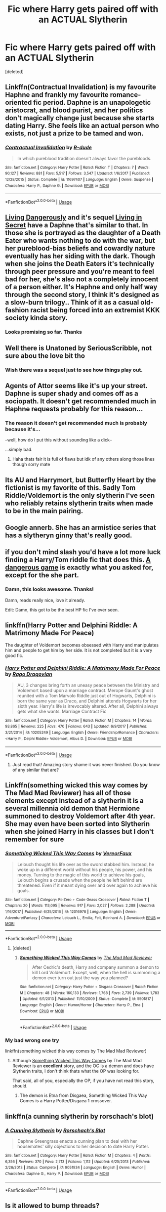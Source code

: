#+TITLE: Fic where Harry gets paired off with an ACTUAL Slytherin

* Fic where Harry gets paired off with an ACTUAL Slytherin
:PROPERTIES:
:Score: 31
:DateUnix: 1569493996.0
:DateShort: 2019-Sep-26
:FlairText: Request
:END:
[deleted]


** Linkffn(Contractual Invalidation) is my favourite Haphne and frankly my favourite romance-oriented fic period. Daphne is an unapologetic aristocrat, and blood purist, and her politics don't magically change just because she starts dating Harry. She feels like an actual person who exists, not just a prize to be tamed and won.
:PROPERTIES:
:Author: Slightly_Too_Heavy
:Score: 19
:DateUnix: 1569506479.0
:DateShort: 2019-Sep-26
:END:

*** [[https://www.fanfiction.net/s/11697407/1/][*/Contractual Invalidation/*]] by [[https://www.fanfiction.net/u/2057121/R-dude][/R-dude/]]

#+begin_quote
  In which pureblood tradition doesn't always favor the purebloods.
#+end_quote

^{/Site/:} ^{fanfiction.net} ^{*|*} ^{/Category/:} ^{Harry} ^{Potter} ^{*|*} ^{/Rated/:} ^{Fiction} ^{T} ^{*|*} ^{/Chapters/:} ^{7} ^{*|*} ^{/Words/:} ^{90,127} ^{*|*} ^{/Reviews/:} ^{881} ^{*|*} ^{/Favs/:} ^{5,517} ^{*|*} ^{/Follows/:} ^{3,547} ^{*|*} ^{/Updated/:} ^{1/6/2017} ^{*|*} ^{/Published/:} ^{12/28/2015} ^{*|*} ^{/Status/:} ^{Complete} ^{*|*} ^{/id/:} ^{11697407} ^{*|*} ^{/Language/:} ^{English} ^{*|*} ^{/Genre/:} ^{Suspense} ^{*|*} ^{/Characters/:} ^{Harry} ^{P.,} ^{Daphne} ^{G.} ^{*|*} ^{/Download/:} ^{[[http://www.ff2ebook.com/old/ffn-bot/index.php?id=11697407&source=ff&filetype=epub][EPUB]]} ^{or} ^{[[http://www.ff2ebook.com/old/ffn-bot/index.php?id=11697407&source=ff&filetype=mobi][MOBI]]}

--------------

*FanfictionBot*^{2.0.0-beta} | [[https://github.com/tusing/reddit-ffn-bot/wiki/Usage][Usage]]
:PROPERTIES:
:Author: FanfictionBot
:Score: 1
:DateUnix: 1569506493.0
:DateShort: 2019-Sep-26
:END:


** [[https://m.fanfiction.net/s/7037925/1/Living-Dangerously][Living Dangerously]] and it's sequel [[https://m.fanfiction.net/s/13341726/1/Living-in-Secret][Living in Secret]] have a Daphne that's similar to that. In those she is portrayed as the daughter of a Death Eater who wants nothing to do with the war, but her pureblood-bias beliefs and cowardly nature eventually has her siding with the dark. Though when she joins the Death Eaters it's technically through peer pressure and you're meant to feel bad for her, she's also not a completely innocent of a person either. It's Haphne and only half way through the second story, I think it's designed as a slow-burn trilogy.. Think of it as a casual old-fashion racist being forced into an extremist KKK society kinda story.
:PROPERTIES:
:Author: CGPHadley
:Score: 15
:DateUnix: 1569500620.0
:DateShort: 2019-Sep-26
:END:

*** Looks promising so far. Thanks
:PROPERTIES:
:Author: Peiniger
:Score: 5
:DateUnix: 1569502001.0
:DateShort: 2019-Sep-26
:END:


** Well there is Unatoned by SeriousScribble, not sure abou the love bit tho
:PROPERTIES:
:Author: DaBestMatt
:Score: 8
:DateUnix: 1569502125.0
:DateShort: 2019-Sep-26
:END:

*** Wish there was a sequel just to see how things play out.
:PROPERTIES:
:Author: ilikesmokingmid
:Score: 1
:DateUnix: 1569788125.0
:DateShort: 2019-Sep-29
:END:


** Agents of Attor seems like it's up your street. Daphne is super shady and comes off as a sociopath. It doesn't get recommended much in Haphne requests probably for this reason...
:PROPERTIES:
:Author: GrimIXIII
:Score: 4
:DateUnix: 1569498060.0
:DateShort: 2019-Sep-26
:END:

*** The reason it doesn't get recommended much is probably because it's...

--well, how do I put this without sounding like a dick--

...simply bad.
:PROPERTIES:
:Author: Peiniger
:Score: 7
:DateUnix: 1569500475.0
:DateShort: 2019-Sep-26
:END:

**** Haha thats fair it is full of flaws but idk of any others along those lines though sorry mate
:PROPERTIES:
:Author: GrimIXIII
:Score: 2
:DateUnix: 1569501279.0
:DateShort: 2019-Sep-26
:END:


** Its AU and Harrymort, but Butterfly Heart by the fictionist is my favorite of this. Sadly Tom Riddle/Voldemort is the only slytherin I've seen who reliably retains slytherin traits when made to be in the main pairing.
:PROPERTIES:
:Author: tumbleweedsforever
:Score: 3
:DateUnix: 1569534537.0
:DateShort: 2019-Sep-27
:END:


** Google annerb. She has an armistice series that has a slytheryn ginny that's really good.
:PROPERTIES:
:Author: stay-awhile
:Score: 2
:DateUnix: 1569531137.0
:DateShort: 2019-Sep-27
:END:


** if you don't mind slash you'd have a lot more luck finding a Harry/Tom riddle fic that does this. [[https://archiveofourown.org/works/13059681/chapters/29871909][A dangerous game]] is exactly what you asked for, except for the she part.
:PROPERTIES:
:Author: Ivycrescent
:Score: 4
:DateUnix: 1569526480.0
:DateShort: 2019-Sep-26
:END:

*** Damn, this looks awesome. Thanks!

Damn, reads really nice, love it already.

Edit: Damn, this got to be the best HP fic I've ever seen.
:PROPERTIES:
:Author: Peiniger
:Score: 1
:DateUnix: 1569527773.0
:DateShort: 2019-Sep-26
:END:


** linkffn(Harry Potter and Delphini Riddle: A Matrimony Made For Peace)

The daughter of Voldemort becomes obsessed with Harry and manipulates him and people to get him by her side. It is not completed but it is a very good fic.
:PROPERTIES:
:Author: Thalia756
:Score: 4
:DateUnix: 1569508045.0
:DateShort: 2019-Sep-26
:END:

*** [[https://www.fanfiction.net/s/10205249/1/][*/Harry Potter and Delphini Riddle: A Matrimony Made For Peace/*]] by [[https://www.fanfiction.net/u/1067919/Rago-Dragovian][/Rago Dragovian/]]

#+begin_quote
  AU, 3 changes bring forth an uneasy peace between the Ministry and Voldemort based upon a marriage contract. Merope Gaunt's ghost reunited with a Tom Marvolo Riddle just out of Hogwarts, Delphini is born the same year as Draco, and Delphini attends Hogwarts for her sixth year. Harry's life is irrevocably altered. After all, Delphini always gets what she wants. Marriage Contract Fic
#+end_quote

^{/Site/:} ^{fanfiction.net} ^{*|*} ^{/Category/:} ^{Harry} ^{Potter} ^{*|*} ^{/Rated/:} ^{Fiction} ^{M} ^{*|*} ^{/Chapters/:} ^{14} ^{*|*} ^{/Words/:} ^{93,865} ^{*|*} ^{/Reviews/:} ^{225} ^{*|*} ^{/Favs/:} ^{470} ^{*|*} ^{/Follows/:} ^{643} ^{*|*} ^{/Updated/:} ^{6/9/2017} ^{*|*} ^{/Published/:} ^{3/21/2014} ^{*|*} ^{/id/:} ^{10205249} ^{*|*} ^{/Language/:} ^{English} ^{*|*} ^{/Genre/:} ^{Friendship/Romance} ^{*|*} ^{/Characters/:} ^{<Harry} ^{P.,} ^{Delphi} ^{Riddle>} ^{Voldemort,} ^{Albus} ^{D.} ^{*|*} ^{/Download/:} ^{[[http://www.ff2ebook.com/old/ffn-bot/index.php?id=10205249&source=ff&filetype=epub][EPUB]]} ^{or} ^{[[http://www.ff2ebook.com/old/ffn-bot/index.php?id=10205249&source=ff&filetype=mobi][MOBI]]}

--------------

*FanfictionBot*^{2.0.0-beta} | [[https://github.com/tusing/reddit-ffn-bot/wiki/Usage][Usage]]
:PROPERTIES:
:Author: FanfictionBot
:Score: 1
:DateUnix: 1569508066.0
:DateShort: 2019-Sep-26
:END:

**** Just read that! Amazing story shame it was never finished. Do you know of any similar that are?
:PROPERTIES:
:Author: seanbz93
:Score: 2
:DateUnix: 1569588244.0
:DateShort: 2019-Sep-27
:END:


** Linkffn(something wicked this way comes by The Mad Mad Reviewer) has all of those elements except instead of a slytherin it is a several millennia old demon that Hermione summoned to destroy Voldemort after 4th year. She may even have been sorted into Slytherin when she joined Harry in his classes but I don't remember for sure
:PROPERTIES:
:Author: randomredditor12345
:Score: 1
:DateUnix: 1569508522.0
:DateShort: 2019-Sep-26
:END:

*** [[https://www.fanfiction.net/s/12016978/1/][*/Something Wicked This Way Comes/*]] by [[https://www.fanfiction.net/u/7158386/VereorFaux][/VereorFaux/]]

#+begin_quote
  Lelouch thought his life over as the sword stabbed him. Instead, he woke up in a different world without his people, his power, and his money. Turning to the magic of this world to achieve his goals, Lelouch begins a crusade when the people he left behind are threatened. Even if it meant dying over and over again to achieve his goals.
#+end_quote

^{/Site/:} ^{fanfiction.net} ^{*|*} ^{/Category/:} ^{Re:Zero} ^{+} ^{Code} ^{Geass} ^{Crossover} ^{*|*} ^{/Rated/:} ^{Fiction} ^{T} ^{*|*} ^{/Chapters/:} ^{20} ^{*|*} ^{/Words/:} ^{113,095} ^{*|*} ^{/Reviews/:} ^{917} ^{*|*} ^{/Favs/:} ^{2,027} ^{*|*} ^{/Follows/:} ^{2,288} ^{*|*} ^{/Updated/:} ^{1/16/2017} ^{*|*} ^{/Published/:} ^{6/25/2016} ^{*|*} ^{/id/:} ^{12016978} ^{*|*} ^{/Language/:} ^{English} ^{*|*} ^{/Genre/:} ^{Adventure/Fantasy} ^{*|*} ^{/Characters/:} ^{Lelouch} ^{L.,} ^{Emilia,} ^{Felt,} ^{Reinhard} ^{A.} ^{*|*} ^{/Download/:} ^{[[http://www.ff2ebook.com/old/ffn-bot/index.php?id=12016978&source=ff&filetype=epub][EPUB]]} ^{or} ^{[[http://www.ff2ebook.com/old/ffn-bot/index.php?id=12016978&source=ff&filetype=mobi][MOBI]]}

--------------

*FanfictionBot*^{2.0.0-beta} | [[https://github.com/tusing/reddit-ffn-bot/wiki/Usage][Usage]]
:PROPERTIES:
:Author: FanfictionBot
:Score: 1
:DateUnix: 1569508547.0
:DateShort: 2019-Sep-26
:END:

**** [deleted]
:PROPERTIES:
:Score: 1
:DateUnix: 1569508753.0
:DateShort: 2019-Sep-26
:END:

***** [[https://www.fanfiction.net/s/5501817/1/][*/Something Wicked This Way Comes/*]] by [[https://www.fanfiction.net/u/699762/The-Mad-Mad-Reviewer][/The Mad Mad Reviewer/]]

#+begin_quote
  After Cedric's death, Harry and company summon a demon to kill Lord Voldemort. Except, well, when the hell is summoning a demon ever turn out just the way you planned?
#+end_quote

^{/Site/:} ^{fanfiction.net} ^{*|*} ^{/Category/:} ^{Harry} ^{Potter} ^{+} ^{Disgaea} ^{Crossover} ^{*|*} ^{/Rated/:} ^{Fiction} ^{M} ^{*|*} ^{/Chapters/:} ^{48} ^{*|*} ^{/Words/:} ^{160,133} ^{*|*} ^{/Reviews/:} ^{1,768} ^{*|*} ^{/Favs/:} ^{2,739} ^{*|*} ^{/Follows/:} ^{1,783} ^{*|*} ^{/Updated/:} ^{6/1/2013} ^{*|*} ^{/Published/:} ^{11/10/2009} ^{*|*} ^{/Status/:} ^{Complete} ^{*|*} ^{/id/:} ^{5501817} ^{*|*} ^{/Language/:} ^{English} ^{*|*} ^{/Genre/:} ^{Humor/Horror} ^{*|*} ^{/Characters/:} ^{Harry} ^{P.,} ^{Etna} ^{*|*} ^{/Download/:} ^{[[http://www.ff2ebook.com/old/ffn-bot/index.php?id=5501817&source=ff&filetype=epub][EPUB]]} ^{or} ^{[[http://www.ff2ebook.com/old/ffn-bot/index.php?id=5501817&source=ff&filetype=mobi][MOBI]]}

--------------

*FanfictionBot*^{2.0.0-beta} | [[https://github.com/tusing/reddit-ffn-bot/wiki/Usage][Usage]]
:PROPERTIES:
:Author: FanfictionBot
:Score: 1
:DateUnix: 1569508838.0
:DateShort: 2019-Sep-26
:END:


*** My bad wrong one try

linkffn(something wicked this way comes by The Mad Mad Reviewer)
:PROPERTIES:
:Author: randomredditor12345
:Score: 1
:DateUnix: 1569508811.0
:DateShort: 2019-Sep-26
:END:

**** Although [[https://www.fanfiction.net/s/5501817/1/Something-Wicked-This-Way-Comes][Something Wicked This Way Comes]] by The Mad Mad Reviewer is an *excellent* story, and the OC is a demon and does have Slytherin traits, I don't think thats what the OP was looking for.

That said, all of you, especially the OP, if you have not read this story, should.
:PROPERTIES:
:Author: eislor
:Score: 1
:DateUnix: 1569515660.0
:DateShort: 2019-Sep-26
:END:

***** The demon is Etna from Disgaea, Something Wicked This Way Comes is a Harry Potter/Disgaea 1 crossover.
:PROPERTIES:
:Author: FaerieKing
:Score: 3
:DateUnix: 1569552725.0
:DateShort: 2019-Sep-27
:END:


** linkffn(a cunning slytherin by rorschach's blot)
:PROPERTIES:
:Author: Neriasa
:Score: 1
:DateUnix: 1569544325.0
:DateShort: 2019-Sep-27
:END:

*** [[https://www.fanfiction.net/s/9051934/1/][*/A Cunning Slytherin/*]] by [[https://www.fanfiction.net/u/686093/Rorschach-s-Blot][/Rorschach's Blot/]]

#+begin_quote
  Daphne Greengrass enacts a cunning plan to deal with her housemates' silly objections to her decision to date Harry Potter.
#+end_quote

^{/Site/:} ^{fanfiction.net} ^{*|*} ^{/Category/:} ^{Harry} ^{Potter} ^{*|*} ^{/Rated/:} ^{Fiction} ^{M} ^{*|*} ^{/Chapters/:} ^{4} ^{*|*} ^{/Words/:} ^{6,356} ^{*|*} ^{/Reviews/:} ^{370} ^{*|*} ^{/Favs/:} ^{2,713} ^{*|*} ^{/Follows/:} ^{1,112} ^{*|*} ^{/Updated/:} ^{6/25/2013} ^{*|*} ^{/Published/:} ^{2/26/2013} ^{*|*} ^{/Status/:} ^{Complete} ^{*|*} ^{/id/:} ^{9051934} ^{*|*} ^{/Language/:} ^{English} ^{*|*} ^{/Genre/:} ^{Humor} ^{*|*} ^{/Characters/:} ^{Daphne} ^{G.,} ^{Harry} ^{P.} ^{*|*} ^{/Download/:} ^{[[http://www.ff2ebook.com/old/ffn-bot/index.php?id=9051934&source=ff&filetype=epub][EPUB]]} ^{or} ^{[[http://www.ff2ebook.com/old/ffn-bot/index.php?id=9051934&source=ff&filetype=mobi][MOBI]]}

--------------

*FanfictionBot*^{2.0.0-beta} | [[https://github.com/tusing/reddit-ffn-bot/wiki/Usage][Usage]]
:PROPERTIES:
:Author: FanfictionBot
:Score: 2
:DateUnix: 1569544344.0
:DateShort: 2019-Sep-27
:END:


** Is it allowed to bump threads?

Anyway, given the OP mindset is precisely what made me write Unatoned and I like reading myself write, have some general thoughts on the feasibility of creating that kind of story, and then, with the caveats that will have been mentioned, some stories.

Principally, there is a /reason/ people do the cold exterior, warm inside thing, and I don't mean "people are unimaginative copycats" (there is that, too, but at some point it had to have been original). It's that, in order to write a romance that at least approaches the common idea of what this word means, you /need/ some warmth. And the natural conclusion of "needing warmth" and "cold, selfish Slytherin" is to create the duality of outside cold, inside warm.

And taken /at face value/, that is a solution, too. It needs a character that is complex -- that is, /at the same time/ selfish and not, because love is never selfish. The problem with this is that it requires experience and talent to write it.

I have not found a story that does this all the way in about 15 years of FF. There were always aspects that were missing, one way or the other. (I haven't written it either.)

What most writers do, instead, is declaring one side the 'true' side and thus getting rid of the complexity, which results, as you noted, in the annoying problem of having a tell of "cold, selfish Slytherin" (yay!) and immediately afterwards a show of "golden heart girl next door" (nay!).

But going back to "needing warmth": Without it, you can only do two things: Redefine what 'romance' means, or just not write a romance at all. The former is what I did; you can substitute love for hate, attraction and lust, and you will get some sort of dark clone of a usual relationship. The problem with /this/, in turn (and the reason there can't be a sequel to Unatoned) is that by its nature it's self-destructive. It's unhealthy, and the people in it are unhealthy; two broken people create a broken relationship and the result must be either redemption (urgh) or a tragedy. Not many people like to read (or write) that.

The other way, just not writing a romance, ends in some sort of political relationship: A partnership for mutual gain, two powerful people using their relationship as an alliance to be better screw with the rest of the world. The selfishness here is the recognition that the own aims are furthered even more by partnering up, and keeping the backstabbing within the relationship at a minimum. There is no love, but respect, and possibly attraction and desire. This story could be a marriage contract fic, /if/ people would stop using it as a way to be lazy and get insta!pairing and insta!love.

So, with that said -- recognising that there are no perfect fits that I know of -- here is are some few examples that I recall OTTOMH.

- Armortentia by ExcentrykeMuse: That one comes close. It's also one of favourite stories. Romilda is vain, bitchy, arrogant, selfish to a degree, scheming definitely, and does love Harry. The original doesn't exist anymore, copies are floating around. Try googling it with "rtf", for instance.

- The Malachite series by Lazov: Harry is fucked up, Daphne is fucked up, and together you get the whole destructive relationship thing. No golden heart anywhere.

- The relationship for mutual gain might be the easiest to find if you look for it not as the main point of the story, but a side plot. Many Slytherin AUs might fit; say the Sarcasm and Slytherin series by sunmoonandstars. But as far as the actual premise being "Slytherin girl snags Harry for social/political gain" goes, I think this is one of those plots that still remains to be written, even after all these years.

Hope this helps.
:PROPERTIES:
:Author: Sescquatch
:Score: 1
:DateUnix: 1572994346.0
:DateShort: 2019-Nov-06
:END:


** [[https://m.fanfiction.net/s/10649604/1/The-Legacy-Preservation-Act][The Legacy Preservation Act]] by James Spookie, its a Haphne fic that starts with Daphne as cunning and manipulative who will do anything to reach her goals without give a shit about anyone. It's a great read for me. Enjoy!
:PROPERTIES:
:Author: MrJDN
:Score: 1
:DateUnix: 1569504961.0
:DateShort: 2019-Sep-26
:END:

*** Yeah, read that...stopped halfway through.

I wouldn't necessarily call this Daphne cunning and manipulative. She's certainly ambitious, but her approach is really--to put it frankly--quite stupid and delusional.

Maybe she's being smarter later on, I wouldn't know.
:PROPERTIES:
:Author: Peiniger
:Score: 6
:DateUnix: 1569513285.0
:DateShort: 2019-Sep-26
:END:


** Try [[https://jeconais.fanficauthors.net/White_Knight_Grey_Queen/index/][White Knight, Grey Queen]] by [[https://jeconais.fanficauthors.net/Harry_Potter/][Jeconais]]

We have a Slytherin who uses glamours to be plain and acts all fan girl on Draco to both drive Draco away and to keep the other Slytherin boys and their families interest in her down.
:PROPERTIES:
:Author: eislor
:Score: 1
:DateUnix: 1569515388.0
:DateShort: 2019-Sep-26
:END:

*** Weird choice of a website, but looks good so far: Premise is interesting, and the writing style is acceptable/quite good.

Thanks

Edit: Meh, turned out rather slow and one of those fics where Harry gets 'rescued' from the Dursleys and a lot of problems get fixed (by her parents D:) before the next school year even starts. I really hate those fics where a lot of problems get solved by things that make sense but do nothing in terms of plot, tension, or reader satisfaction.

Also, Pansy is a little bit of a Mary Sue (and way too nice). I definitely dislike her turning out to be flawless and beautiful. I think the reason behind her hiding her beauty is rather stupid, and getting rid of the 'pug-faced' look somehow robs her of her most defining feature. Flaws are often times more interesting than beauty and perfection.
:PROPERTIES:
:Author: Peiniger
:Score: 2
:DateUnix: 1569518814.0
:DateShort: 2019-Sep-26
:END:
